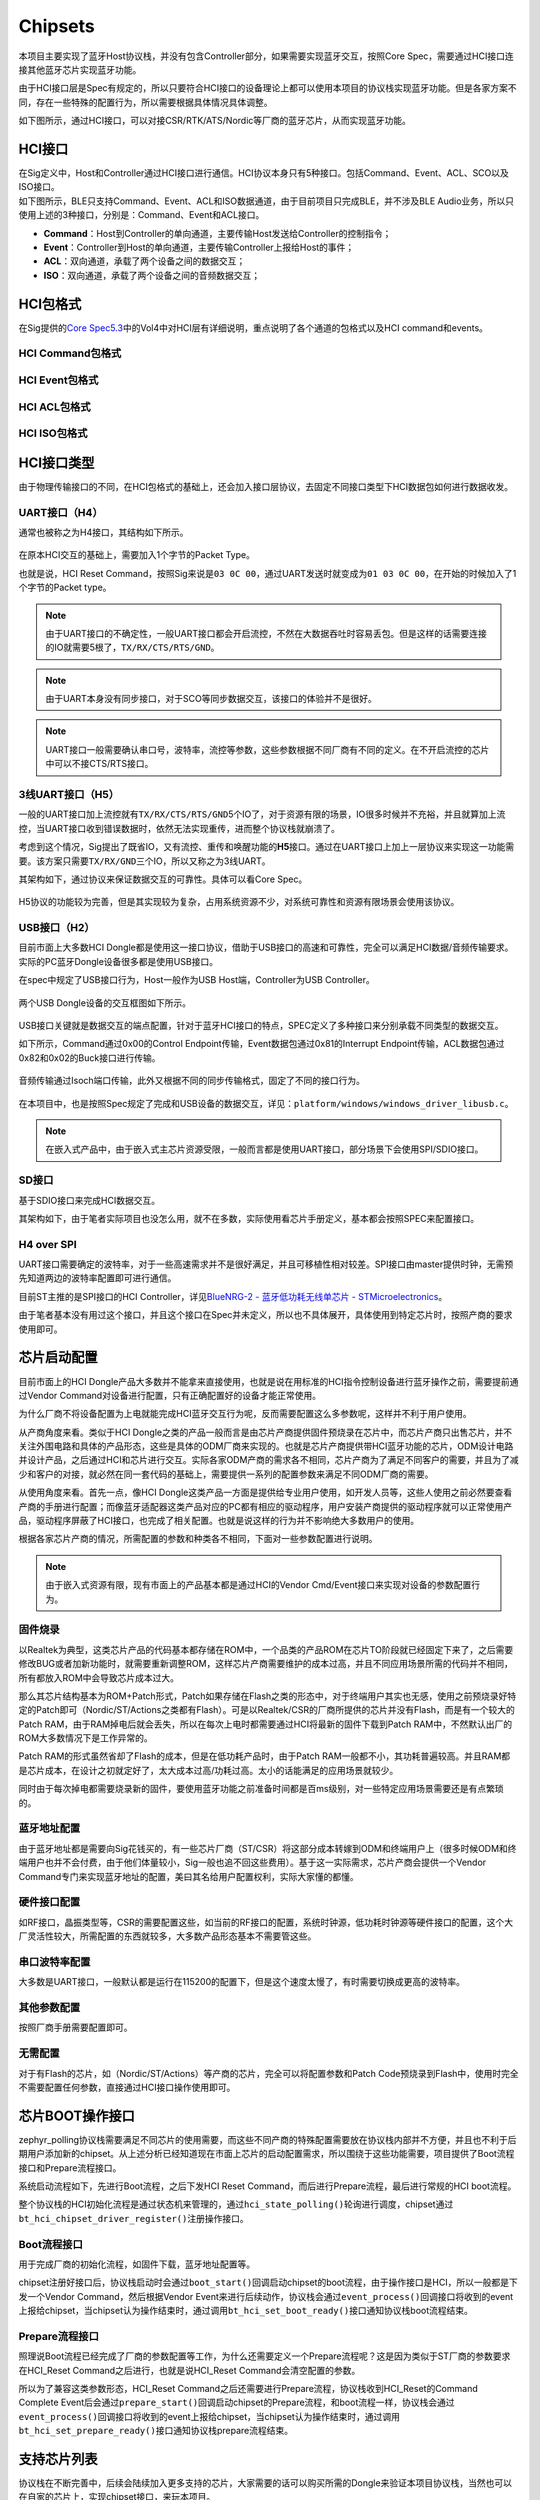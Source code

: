 Chipsets
========

本项目主要实现了蓝牙Host协议栈，并没有包含Controller部分，如果需要实现蓝牙交互，按照Core
Spec，需要通过HCI接口连接其他蓝牙芯片实现蓝牙功能。

由于HCI接口层是Spec有规定的，所以只要符合HCI接口的设备理论上都可以使用本项目的协议栈实现蓝牙功能。但是各家方案不同，存在一些特殊的配置行为，所以需要根据具体情况具体调整。

如下图所示，通过HCI接口，可以对接CSR/RTK/ATS/Nordic等厂商的蓝牙芯片，从而实现蓝牙功能。

.. figure:: https://markdown-1306347444.cos.ap-shanghai.myqcloud.com/img/image-20221208193337208.png
   :alt: 

HCI接口
-------

| 在Sig定义中，Host和Controller通过HCI接口进行通信。HCI协议本身只有5种接口。包括Command、Event、ACL、SCO以及ISO接口。
| 如下图所示，BLE只支持Command、Event、ACL和ISO数据通道，由于目前项目只完成BLE，并不涉及BLE
  Audio业务，所以只使用上述的3种接口，分别是：Command、Event和ACL接口。

-  **Command**\ ：Host到Controller的单向通道，主要传输Host发送给Controller的控制指令；

-  **Event**\ ：Controller到Host的单向通道，主要传输Controller上报给Host的事件；

-  **ACL**\ ：双向通道，承载了两个设备之间的数据交互；

-  **ISO**\ ：双向通道，承载了两个设备之间的音频数据交互；

.. figure:: https://markdown-1306347444.cos.ap-shanghai.myqcloud.com/img/image-20221208193922536.png
   :alt: 

HCI包格式
---------

在Sig提供的\ `Core
Spec5.3 <https://www.bluetooth.com/specifications/specs/core-specification-5-3/>`__\ 中的Vol4中对HCI层有详细说明，重点说明了各个通道的包格式以及HCI
command和events。

.. figure:: https://markdown-1306347444.cos.ap-shanghai.myqcloud.com/img/image-20221208194858460.png
   :alt: 

HCI Command包格式
~~~~~~~~~~~~~~~~~

.. figure:: https://markdown-1306347444.cos.ap-shanghai.myqcloud.com/img/image-20221208194723153.png
   :alt: 

HCI Event包格式
~~~~~~~~~~~~~~~

.. figure:: https://markdown-1306347444.cos.ap-shanghai.myqcloud.com/img/image-20221208194705967.png
   :alt: 

HCI ACL包格式
~~~~~~~~~~~~~

.. figure:: https://markdown-1306347444.cos.ap-shanghai.myqcloud.com/img/image-20221208194743750.png
   :alt: 

.. figure:: https://markdown-1306347444.cos.ap-shanghai.myqcloud.com/img/image-20221208194755353.png
   :alt: 

HCI ISO包格式
~~~~~~~~~~~~~

.. figure:: https://markdown-1306347444.cos.ap-shanghai.myqcloud.com/img/image-20221208195240829.png
   :alt: 

.. figure:: https://markdown-1306347444.cos.ap-shanghai.myqcloud.com/img/image-20221208195250336.png
   :alt: 

.. figure:: https://markdown-1306347444.cos.ap-shanghai.myqcloud.com/img/image-20221208195258443.png
   :alt: 

HCI接口类型
-----------

由于物理传输接口的不同，在HCI包格式的基础上，还会加入接口层协议，去固定不同接口类型下HCI数据包如何进行数据收发。

.. _uart接口h4）:

UART接口（H4）
~~~~~~~~~~~~~~

通常也被称之为H4接口，其结构如下所示。

.. figure:: https://markdown-1306347444.cos.ap-shanghai.myqcloud.com/img/image-20221208195528187.png
   :alt: 

在原本HCI交互的基础上，需要加入1个字节的Packet Type。

也就是说，HCI Reset
Command，按照Sig来说是\ ``03 0C 00``\ ，通过UART发送时就变成为\ ``01 03 0C 00``\ ，在开始的时候加入了1个字节的Packet
type。

.. figure:: https://markdown-1306347444.cos.ap-shanghai.myqcloud.com/img/image-20221208195537948.png
   :alt: 

.. note::

   由于UART接口的不确定性，一般UART接口都会开启流控，不然在大数据吞吐时容易丢包。但是这样的话需要连接的IO就需要5根了，\ ``TX/RX/CTS/RTS/GND``\ 。

.. note::

   由于UART本身没有同步接口，对于SCO等同步数据交互，该接口的体验并不是很好。

.. note::

   UART接口一般需要确认串口号，波特率，流控等参数，这些参数根据不同厂商有不同的定义。在不开启流控的芯片中可以不接CTS/RTS接口。

.. _3线uart接口h5）:

3线UART接口（H5）
~~~~~~~~~~~~~~~~~

一般的UART接口加上流控就有\ ``TX/RX/CTS/RTS/GND``\ 5个IO了，对于资源有限的场景，IO很多时候并不充裕，并且就算加上流控，当UART接口收到错误数据时，依然无法实现重传，进而整个协议栈就崩溃了。

考虑到这个情况，Sig提出了既省IO，又有流控、重传和唤醒功能的\ **H5**\ 接口。通过在UART接口上加上一层协议来实现这一功能需要。该方案只需要\ ``TX/RX/GND``\ 三个IO，所以又称之为3线UART。

其架构如下，通过协议来保证数据交互的可靠性。具体可以看Core Spec。

.. figure:: https://markdown-1306347444.cos.ap-shanghai.myqcloud.com/img/image-20221208200444004.png
   :alt: 

H5协议的功能较为完善，但是其实现较为复杂，占用系统资源不少，对系统可靠性和资源有限场景会使用该协议。

.. _usb接口h2）:

USB接口（H2）
~~~~~~~~~~~~~

目前市面上大多数HCI
Dongle都是使用这一接口协议，借助于USB接口的高速和可靠性，完全可以满足HCI数据/音频传输要求。实际的PC蓝牙Dongle设备很多都是使用USB接口。

在spec中规定了USB接口行为，Host一般作为USB Host端，Controller为USB
Controller。

.. figure:: https://markdown-1306347444.cos.ap-shanghai.myqcloud.com/img/image-20230103160944400.png
   :alt: 

两个USB Dongle设备的交互框图如下所示。

.. figure:: https://markdown-1306347444.cos.ap-shanghai.myqcloud.com/img/image-20230103161054215.png
   :alt: 

USB接口关键就是数据交互的端点配置，针对于蓝牙HCI接口的特点，SPEC定义了多种接口来分别承载不同类型的数据交互。

如下所示，Command通过0x00的Control
Endpoint传输，Event数据包通过0x81的Interrupt
Endpoint传输，ACL数据包通过0x82和0x02的Buck接口进行传输。

.. figure:: https://markdown-1306347444.cos.ap-shanghai.myqcloud.com/img/image-20230103161719636.png
   :alt: 

音频传输通过Isoch端口传输，此外又根据不同的同步传输格式，固定了不同的接口行为。

.. figure:: https://markdown-1306347444.cos.ap-shanghai.myqcloud.com/img/image-20230103161942944.png
   :alt: 

.. figure:: https://markdown-1306347444.cos.ap-shanghai.myqcloud.com/img/image-20230103161959635.png
   :alt: 

在本项目中，也是按照Spec规定了完成和USB设备的数据交互，详见：\ ``platform/windows/windows_driver_libusb.c``\ 。

.. figure:: https://markdown-1306347444.cos.ap-shanghai.myqcloud.com/img/image-20230103162233842.png
   :alt: 


.. note::

   在嵌入式产品中，由于嵌入式主芯片资源受限，一般而言都是使用UART接口，部分场景下会使用SPI/SDIO接口。

SD接口
~~~~~~

基于SDIO接口来完成HCI数据交互。

其架构如下，由于笔者实际项目也没怎么用，就不在多数，实际使用看芯片手册定义，基本都会按照SPEC来配置接口。

.. figure:: https://markdown-1306347444.cos.ap-shanghai.myqcloud.com/img/image-20230103162513561.png
   :alt: 

H4 over SPI
~~~~~~~~~~~

UART接口需要确定的波特率，对于一些高速需求并不是很好满足，并且可移植性相对较差。SPI接口由master提供时钟，无需预先知道两边的波特率配置即可进行通信。

目前ST主推的是SPI接口的HCI Controller，详见\ `BlueNRG-2 -
蓝牙低功耗无线单芯片 -
STMicroelectronics <https://www.st.com/zh/wireless-connectivity/bluenrg-2.html>`__\ 。

由于笔者基本没有用过这个接口，并且这个接口在Spec并未定义，所以也不具体展开，具体使用到特定芯片时，按照产商的要求使用即可。

芯片启动配置
------------

目前市面上的HCI
Dongle产品大多数并不能拿来直接使用，也就是说在用标准的HCI指令控制设备进行蓝牙操作之前，需要提前通过Vendor
Command对设备进行配置，只有正确配置好的设备才能正常使用。

为什么厂商不将设备配置为上电就能完成HCI蓝牙交互行为呢，反而需要配置这么多参数呢，这样并不利于用户使用。

从产商角度来看。类似于HCI
Dongle之类的产品一般而言是由芯片产商提供固件预烧录在芯片中，而芯片产商只出售芯片，并不关注外围电路和具体的产品形态，这些是具体的ODM厂商来实现的。也就是芯片产商提供带HCI蓝牙功能的芯片，ODM设计电路并设计产品，之后通过HCI和芯片进行交互。实际各家ODM产商的需求各不相同，芯片产商为了满足不同客户的需要，并且为了减少和客户的对接，就必然在同一套代码的基础上，需要提供一系列的配置参数来满足不同ODM厂商的需要。

从使用角度来看。首先一点，像HCI
Dongle这类产品一方面是提供给专业用户使用，如开发人员等，这些人使用之前必然要查看产商的手册进行配置；而像蓝牙适配器这类产品对应的PC都有相应的驱动程序，用户安装产商提供的驱动程序就可以正常使用产品，驱动程序屏蔽了HCI接口，也完成了相关配置。也就是说这样的行为并不影响绝大多数用户的使用。

根据各家芯片产商的情况，所需配置的参数和种类各不相同，下面对一些参数配置进行说明。

.. note::

   由于嵌入式资源有限，现有市面上的产品基本都是通过HCI的Vendor
   Cmd/Event接口来实现对设备的参数配置行为。

固件烧录
~~~~~~~~

以Realtek为典型，这类芯片产品的代码基本都存储在ROM中，一个品类的产品ROM在芯片TO阶段就已经固定下来了，之后需要修改BUG或者加新功能时，就需要重新调整ROM，这样芯片产商需要维护的成本过高，并且不同应用场景所需的代码并不相同，所有都放入ROM中会导致芯片成本过大。

那么其芯片结构基本为ROM+Patch形式，Patch如果存储在Flash之类的形态中，对于终端用户其实也无感，使用之前预烧录好特定的Patch即可（Nordic/ST/Actions之类都有Flash）。可是以Realtek/CSR的厂商所提供的芯片并没有Flash，而是有一个较大的Patch
RAM，由于RAM掉电后就会丢失，所以在每次上电时都需要通过HCI将最新的固件下载到Patch
RAM中，不然默认出厂的ROM大多数情况下是工作异常的。

Patch RAM的形式虽然省却了Flash的成本，但是在低功耗产品时，由于Patch
RAM一般都不小，其功耗普遍较高。并且RAM都是芯片成本，在设计之初就定好了，太大成本过高/功耗过高。太小的话能满足的应用场景就较少。

同时由于每次掉电都需要烧录新的固件，要使用蓝牙功能之前准备时间都是百ms级别，对一些特定应用场景需要还是有点繁琐的。

蓝牙地址配置
~~~~~~~~~~~~

由于蓝牙地址都是需要向Sig花钱买的，有一些芯片厂商（ST/CSR）将这部分成本转嫁到ODM和终端用户上（很多时候ODM和终端用户也并不会付费，由于他们体量较小，Sig一般也追不回这些费用）。基于这一实际需求，芯片产商会提供一个Vendor
Command专门来实现蓝牙地址的配置，美曰其名给用户配置权利，实际大家懂的都懂。

硬件接口配置
~~~~~~~~~~~~

如RF接口，晶振类型等，CSR的需要配置这些，如当前的RF接口的配置，系统时钟源，低功耗时钟源等硬件接口的配置，这个大厂灵活性较大，所需配置的东西就较多，大多数产品形态基本不需要管这些。

串口波特率配置
~~~~~~~~~~~~~~

大多数是UART接口，一般默认都是运行在115200的配置下，但是这个速度太慢了，有时需要切换成更高的波特率。

其他参数配置
~~~~~~~~~~~~

按照厂商手册需要配置即可。

无需配置
~~~~~~~~

对于有Flash的芯片，如（Nordic/ST/Actions）等产商的芯片，完全可以将配置参数和Patch
Code预烧录到Flash中，使用时完全不需要配置任何参数，直接通过HCI接口操作使用即可。

芯片BOOT操作接口
----------------

zephyr_polling协议栈需要满足不同芯片的使用需要，而这些不同产商的特殊配置需要放在协议栈内部并不方便，并且也不利于后期用户添加新的chipset。从上述分析已经知道现在市面上芯片的启动配置需求，所以围绕于这些功能需要，项目提供了Boot流程接口和Prepare流程接口。

系统启动流程如下，先进行Boot流程，之后下发HCI Reset
Command，而后进行Prepare流程，最后进行常规的HCI boot流程。

整个协议栈的HCI初始化流程是通过状态机来管理的，通过\ ``hci_state_polling()``\ 轮询进行调度，chipset通过\ ``bt_hci_chipset_driver_register()``\ 注册操作接口。

.. figure:: https://markdown-1306347444.cos.ap-shanghai.myqcloud.com/img/image-20230103191652806.png
   :alt: 

Boot流程接口
~~~~~~~~~~~~

用于完成厂商的初始化流程，如固件下载，蓝牙地址配置等。

chipset注册好接口后，协议栈启动时会通过\ ``boot_start()``\ 回调启动chipset的boot流程，由于操作接口是HCI，所以一般都是下发一个Vendor
Command，然后根据Vendor
Event来进行后续动作，协议栈会通过\ ``event_process()``\ 回调接口将收到的event上报给chipset，当chipset认为操作结束时，通过调用\ ``bt_hci_set_boot_ready()``\ 接口通知协议栈boot流程结束。

Prepare流程接口
~~~~~~~~~~~~~~~

照理说Boot流程已经完成了厂商的参数配置等工作，为什么还需要定义一个Prepare流程呢？这是因为类似于ST厂商的参数要求在HCI_Reset
Command之后进行，也就是说HCI_Reset Command会清空配置的参数。

所以为了兼容这类参数形态，HCI_Reset
Command之后还需要进行Prepare流程，协议栈收到HCI_Reset的Command Complete
Event后会通过\ ``prepare_start()``\ 回调启动chipset的Prepare流程，和boot流程一样，协议栈会通过\ ``event_process()``\ 回调接口将收到的event上报给chipset，当chipset认为操作结束时，通过调用\ ``bt_hci_set_prepare_ready()``\ 接口通知协议栈prepare流程结束。

支持芯片列表
------------

协议栈在不断完善中，后续会陆续加入更多支持的芯片，大家需要的话可以购买所需的Dongle来验证本项目协议栈，当然也可以在自家的芯片上，实现chipset接口，来玩本项目。

+-------------------+-------------------+------+----------+-----------+
| 厂商              | chipset           | 接口 | 蓝牙版本 | 类型      |
+===================+===================+======+==========+===========+
| `CSR <https://www | `csr8510 <ht      | USB  | 4.0      | Dual Mode |
| .qualcomm.cn/>`__ | tps://detail.tmal |      |          |           |
|                   | l.com/item.htm?ab |      |          |           |
|                   | bucket=2&id=53466 |      |          |           |
|                   | 2513906&ns=1&spm= |      |          |           |
|                   | a230r.1.14.1.2f68 |      |          |           |
|                   | 11a37qFFQU&skuId= |      |          |           |
|                   | 4910946697067>`__ |      |          |           |
+-------------------+-------------------+------+----------+-----------+
| `CSR <https://www | `csr89            | UART | 4.0      | Dual Mode |
| .qualcomm.cn/>`__ | 10 <https://item. |      |          |           |
|                   | taobao.com/item.h |      |          |           |
|                   | tm?spm=a1z09.2.0. |      |          |           |
|                   | 0.6cd22e8dj2naR0& |      |          |           |
|                   | id=622836061708&_ |      |          |           |
|                   | u=3m1kbkea372>`__ |      |          |           |
+-------------------+-------------------+------+----------+-----------+
| `炬芯-Actio       | `ats2851 <ht      | USB  | 5.3      | Dual Mode |
| ns <http://www.ac | tps://detail.tmal |      |          |           |
| tions.com.cn/>`__ | l.com/item.htm?ab |      |          |           |
|                   | bucket=2&id=53466 |      |          |           |
|                   | 2513906&ns=1&spm= |      |          |           |
|                   | a230r.1.14.1.2f68 |      |          |           |
|                   | 11a37qFFQU&skuId= |      |          |           |
|                   | 5111551883875>`__ |      |          |           |
+-------------------+-------------------+------+----------+-----------+
| `Nordi            | `pts_dong         | UART | 5.3      | LE Only   |
| c <https://www.no | le <https://item. |      |          |           |
| rdicsemi.com/>`__ | taobao.com/item.h |      |          |           |
|                   | tm?spm=a1z09.2.0. |      |          |           |
|                   | 0.6cd22e8dj2naR0& |      |          |           |
|                   | id=622836061708&_ |      |          |           |
|                   | u=3m1kbkea372>`__ |      |          |           |
+-------------------+-------------------+------+----------+-----------+

芯片厂商配置说明
----------------

.. _csr--qualcomm-incorporated:

CSR / Qualcomm Incorporated
~~~~~~~~~~~~~~~~~~~~~~~~~~~

CSR目前已经被高通收购了，但是市面上还有蛮多CSR的Dongle在卖。

市面上卖得比较多，有一套csr得命令，叫做《BCCMD Protocol》，利用里面的PS
Command中《PSKEY_BDADDR》设置蓝牙地址。

.. figure:: https://markdown-1306347444.cos.ap-shanghai.myqcloud.com/img/image-20230103193830348.png
   :alt: 

.. figure:: https://markdown-1306347444.cos.ap-shanghai.myqcloud.com/img/image-20230103193849093.png
   :alt: 

csr8510
^^^^^^^

市面买到的蓝牙适配器很多是这个。USB接口。

**Boot流程**\ ，主要完成如下操作：关闭NOP；设置蓝牙地址；warn重启。

**Prepare流程**\ ，None。

csr8910
^^^^^^^

市面买到的蓝牙适配器很多是这个。USB接口。

**Boot流程**\ ，主要完成如下操作：模拟参数配置；关闭NOP；启动串口流控；设置蓝牙地址；warn重启。

**Prepare流程**\ ，None。

ST
~~

ST推出了一套叫BlueNRG的ble东西，按照其官方推荐，到淘宝上分别买《X-NUCLEO-BNRG2A1》和《NUCLEO-L476RG》
开发板。

《X-NUCLEO-BNRG2A1》预烧录了BLE+SPI的程序。

《NUCLEO-L476RG》
按照下图，烧录一个Virtual_COM_Port的程序，就可以在PC上通过Uart控制蓝牙芯片了。

默认其推荐的是用《BlueNRG GUI》来控制。

ST的《X-NUCLEO-BNRG2A1》中的BLE本身是一个SOC，里面集成了Host的协议栈，ST提供了一套ACI指令来控制芯片行为，包括host的接口。

也就是说默认的情况下，这个芯片的ACL交互都被芯片接管了，所以需要通过ACI命令，关闭Host行为。必须通过《aci_hal_write_config_data》将《LL_WITHOUT_HOST》关闭。

public地址通过必须通过《aci_hal_write_config_data》将《CONFIG_DATA_PUBADDR_OFFSET》配置蓝牙地址。

.. note::

   官方提供的Virtual_COM_Port代码并不支持将ACL转发的功能，此外在压力测试时，由于其代码写的可靠性不高，会有丢包等问题，需要自己把这块串口接收转发的代码逻辑给修改掉。

.. figure:: https://markdown-1306347444.cos.ap-shanghai.myqcloud.com/img/image-20230103194728104.png
   :alt: 

.. figure:: https://markdown-1306347444.cos.ap-shanghai.myqcloud.com/img/image-20230103194746236.png
   :alt: 

CSR目前已经被高通收购了，但是市面上还有蛮多CSR的Dongle在卖。

市面上卖得比较多，有一套csr得命令，叫做《BCCMD Protocol》，利用里面的PS
Command中《PSKEY_BDADDR》设置蓝牙地址。

.. figure:: https://markdown-1306347444.cos.ap-shanghai.myqcloud.com/img/image-20230103193830348.png
   :alt: 

.. figure:: https://markdown-1306347444.cos.ap-shanghai.myqcloud.com/img/image-20230103193849093.png
   :alt: 

BlueNRG-2
^^^^^^^^^

LE Only的SOC，第二代产品，需要在其原本代码上进行修改进行使用。

**Boot流程**\ ，None。

**Prepare流程**\ ，蓝牙地址配置；关闭Host功能；设置TX
power；GATT配置；GAP配置。

Nordic
~~~~~~

nordic作为行业龙头，其芯片是全Flash的芯片，其并没有出专门的蓝牙适配器，但是市面上还是能购买到一些用他们家产品做的的HCI
Dongle，并且Sig也用NRF52840做了PTS Dongle，用于Host的认证。

nordic的蓝牙地址是每个芯片唯一，厂商预先配置好了（没细的研究）。

PTS Dongle
^^^^^^^^^^

Sig用NRF52840做的一个HCI
Dongle，可以说是最标准蓝牙行为的蓝牙Dongle了。所有的参数都是在Flash配置好的，直接使用即可。每个芯片有独立的蓝牙地址。

**Boot流程**\ ，None。

**Prepare流程**\ ，None。

炬芯-Actions
~~~~~~~~~~~~

通过绿联的5.3 Dongle认识的，。

ats2851
^^^^^^^

绿联在卖的5.3
Dongle，应该也是Flash版本的芯片，每个设备的蓝牙地址都是唯一的，无需配置。

**Boot流程**\ ，None。

**Prepare流程**\ ，None。
